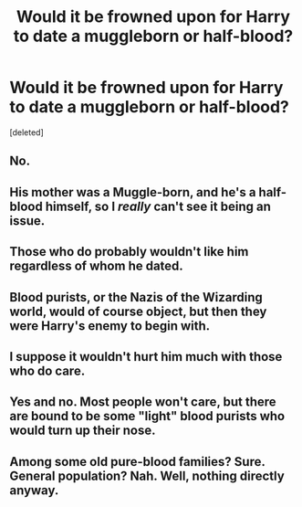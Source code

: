 #+TITLE: Would it be frowned upon for Harry to date a muggleborn or half-blood?

* Would it be frowned upon for Harry to date a muggleborn or half-blood?
:PROPERTIES:
:Score: 0
:DateUnix: 1525270601.0
:DateShort: 2018-May-02
:END:
[deleted]


** No.
:PROPERTIES:
:Author: UndeadBBQ
:Score: 10
:DateUnix: 1525271355.0
:DateShort: 2018-May-02
:END:


** His mother was a Muggle-born, and he's a half-blood himself, so I /really/ can't see it being an issue.
:PROPERTIES:
:Author: ModernDayWeeaboo
:Score: 6
:DateUnix: 1525271739.0
:DateShort: 2018-May-02
:END:


** Those who do probably wouldn't like him regardless of whom he dated.
:PROPERTIES:
:Score: 5
:DateUnix: 1525274320.0
:DateShort: 2018-May-02
:END:


** Blood purists, or the Nazis of the Wizarding world, would of course object, but then they were Harry's enemy to begin with.
:PROPERTIES:
:Author: InquisitorCOC
:Score: 3
:DateUnix: 1525278876.0
:DateShort: 2018-May-02
:END:


** I suppose it wouldn't hurt him much with those who do care.
:PROPERTIES:
:Author: AnIndividualist
:Score: 2
:DateUnix: 1525270955.0
:DateShort: 2018-May-02
:END:


** Yes and no. Most people won't care, but there are bound to be some "light" blood purists who would turn up their nose.
:PROPERTIES:
:Author: Hellstrike
:Score: 2
:DateUnix: 1525272169.0
:DateShort: 2018-May-02
:END:


** Among some old pure-blood families? Sure. General population? Nah. Well, nothing directly anyway.
:PROPERTIES:
:Author: MindForgedManacle
:Score: 2
:DateUnix: 1525274342.0
:DateShort: 2018-May-02
:END:
